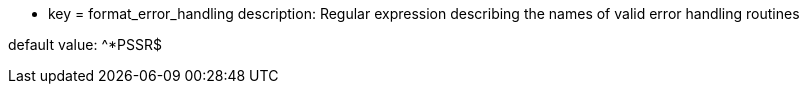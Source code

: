 * key = format_error_handling
description: Regular expression describing the names of valid error handling routines

default value: ^{empty}*PSSR$
